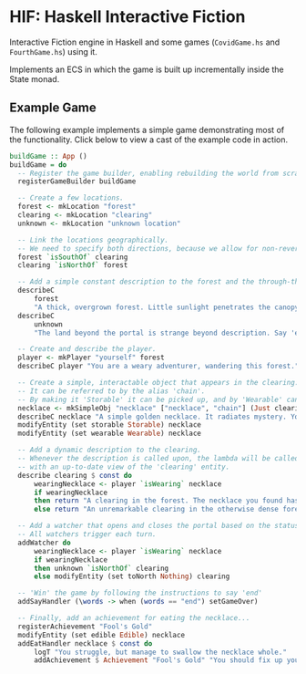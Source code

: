 * HIF: Haskell Interactive Fiction

Interactive Fiction engine in Haskell and some games (~CovidGame.hs~ and ~FourthGame.hs~) using it.

Implements an ECS in which the game is built up incrementally inside the State monad.

** Example Game

The following example implements a simple game demonstrating most of the functionality. Click below to view a cast of the example code in action.

[[https://asciinema.org/a/337073][https://asciinema.org/a/337073.png]]

#+BEGIN_SRC haskell
  buildGame :: App ()
  buildGame = do
    -- Register the game builder, enabling rebuilding the world from scratch.
    registerGameBuilder buildGame

    -- Create a few locations.
    forest <- mkLocation "forest"
    clearing <- mkLocation "clearing"
    unknown <- mkLocation "unknown location"

    -- Link the locations geographically.
    -- We need to specify both directions, because we allow for non-reversible paths.
    forest `isSouthOf` clearing
    clearing `isNorthOf` forest

    -- Add a simple constant description to the forest and the through-the-portal place.
    describeC
        forest
        "A thick, overgrown forest. Little sunlight penetrates the canopy overhead."
    describeC
        unknown
        "The land beyond the portal is strange beyond description. Say 'end' to conclude the game."

    -- Create and describe the player.
    player <- mkPlayer "yourself" forest
    describeC player "You are a weary adventurer, wandering this forest."

    -- Create a simple, interactable object that appears in the clearing.
    -- It can be referred to by the alias 'chain'.
    -- By making it 'Storable' it can be picked up, and by 'Wearable' can be worn.
    necklace <- mkSimpleObj "necklace" ["necklace", "chain"] (Just clearing)
    describeC necklace "A simple golden necklace. It radiates mystery. You should try it on."
    modifyEntity (set storable Storable) necklace
    modifyEntity (set wearable Wearable) necklace

    -- Add a dynamic description to the clearing.
    -- Whenever the description is called upon, the lambda will be called
    -- with an up-to-date view of the 'clearing' entity.
    describe clearing $ const do
        wearingNecklace <- player `isWearing` necklace
        if wearingNecklace
        then return "A clearing in the forest. The necklace you found has caused a portal to open."
        else return "An unremarkable clearing in the otherwise dense forest."

    -- Add a watcher that opens and closes the portal based on the status of the necklace.
    -- All watchers trigger each turn.
    addWatcher do
        wearingNecklace <- player `isWearing` necklace
        if wearingNecklace
        then unknown `isNorthOf` clearing
        else modifyEntity (set toNorth Nothing) clearing

    -- 'Win' the game by following the instructions to say 'end'
    addSayHandler (\words -> when (words == "end") setGameOver)

    -- Finally, add an achievement for eating the necklace...
    registerAchievement "Fool's Gold"
    modifyEntity (set edible Edible) necklace
    addEatHandler necklace $ const do
        logT "You struggle, but manage to swallow the necklace whole."
        addAchievement $ Achievement "Fool's Gold" "You should fix up your diet..."
#+END_SRC

